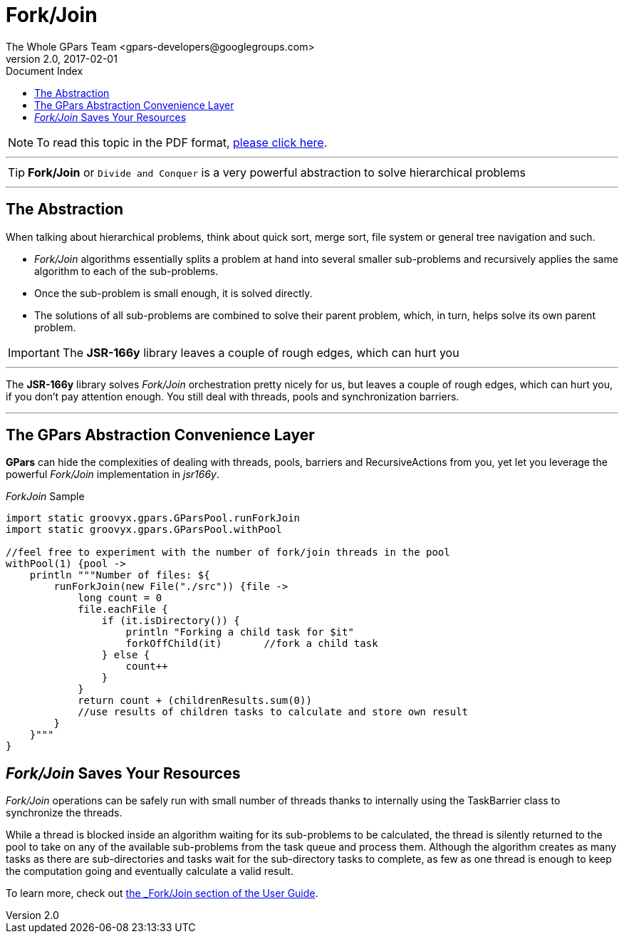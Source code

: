 = GPars - Groovy Parallel Systems
The Whole GPars Team <gpars-developers@googlegroups.com>
v2.0, 2017-02-01
:linkattrs:
:linkcss:
:toc: right
:toc-title: Document Index
:icons: font
:source-highlighter: coderay
:docslink: http://gpars.org/[GPars Documentation]
:description: GPars is a multi-paradigm concurrency framework offering several mutually cooperating high-level concurrency abstractions.
:doctitle: Fork/Join

NOTE: To read this topic in the PDF format, link:ForkJoin.pdf[please click here].

''''

TIP: *Fork/Join* or `Divide and Conquer` is a very powerful abstraction to solve hierarchical problems

''''

== The Abstraction

When talking about hierarchical problems, think about quick sort, merge sort, file system or general tree navigation and such.

* _Fork/Join_ algorithms essentially splits a problem at hand into several smaller sub-problems and recursively applies the same algorithm to each of the sub-problems.
* Once the sub-problem is small enough, it is solved directly.
* The solutions of all sub-problems are combined to solve their parent problem, which, in turn, helps solve its own parent problem.

IMPORTANT: The *JSR-166y* library leaves a couple of rough edges, which can hurt you

''''

The *JSR-166y* library solves _Fork/Join_ orchestration pretty nicely for us, but leaves a couple of rough edges, which can hurt you, if you don't pay attention enough. You still deal with threads, pools and synchronization barriers.

''''

== The GPars Abstraction Convenience Layer

*GPars* can hide the complexities of dealing with threads, pools, barriers and RecursiveActions from you, yet let you leverage the powerful _Fork/Join_ implementation in _jsr166y_.

._ForkJoin_ Sample
[source,groovy,linenums]
----
import static groovyx.gpars.GParsPool.runForkJoin
import static groovyx.gpars.GParsPool.withPool

//feel free to experiment with the number of fork/join threads in the pool
withPool(1) {pool ->
    println """Number of files: ${
        runForkJoin(new File("./src")) {file ->
            long count = 0
            file.eachFile {
                if (it.isDirectory()) {
                    println "Forking a child task for $it"
                    forkOffChild(it)       //fork a child task
                } else {
                    count++
                }
            }
            return count + (childrenResults.sum(0))
            //use results of children tasks to calculate and store own result
        }
    }"""
}
----

== _Fork/Join_ Saves Your Resources

_Fork/Join_ operations can be safely run with small number of threads thanks to internally using the TaskBarrier class to synchronize the threads.
 
While a thread is blocked inside an algorithm waiting for its sub-problems to be calculated, the thread is silently returned to the pool to take on any of the available sub-problems from the task queue and process them. 
Although the algorithm creates as many tasks as there are sub-directories and tasks wait for the sub-directory tasks to complete, as few as one thread is enough to keep the computation going and eventually calculate a valid result.

To learn more, check out link:./guide/index.html/#_fork_join_2[the _Fork/Join_ section of the User Guide].
